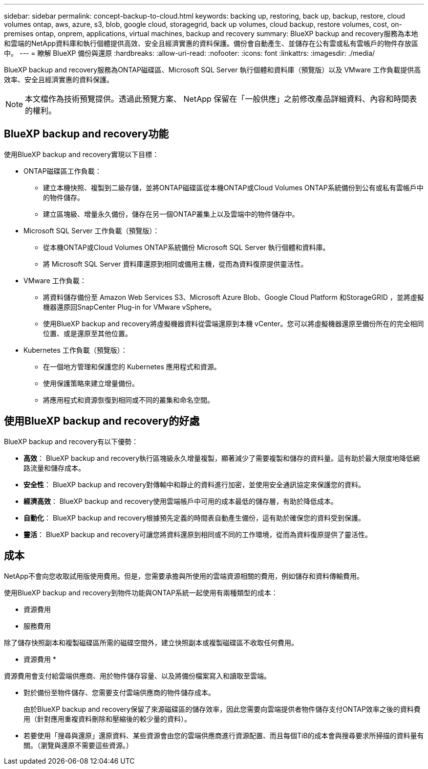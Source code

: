 ---
sidebar: sidebar 
permalink: concept-backup-to-cloud.html 
keywords: backing up, restoring, back up, backup, restore, cloud volumes ontap, aws, azure, s3, blob, google cloud, storagegrid, back up volumes, cloud backup, restore volumes, cost, on-premises ontap, onprem, applications, virtual machines, backup and recovery 
summary: BlueXP backup and recovery服務為本地和雲端的NetApp資料庫和執行個體提供高效、安全且經濟實惠的資料保護。備份會自動產生、並儲存在公有雲或私有雲帳戶的物件存放區中。 
---
= 瞭解 BlueXP 備份與還原
:hardbreaks:
:allow-uri-read: 
:nofooter: 
:icons: font
:linkattrs: 
:imagesdir: ./media/


[role="lead"]
BlueXP backup and recovery服務為ONTAP磁碟區、Microsoft SQL Server 執行個體和資料庫（預覽版）以及 VMware 工作負載提供高效率、安全且經濟實惠的資料保護。


NOTE: 本文檔作為技術預覽提供。透過此預覽方案、 NetApp 保留在「一般供應」之前修改產品詳細資料、內容和時間表的權利。



== BlueXP backup and recovery功能

使用BlueXP backup and recovery實現以下目標：

* ONTAP磁碟區工作負載：
+
** 建立本機快照、複製到二級存儲，並將ONTAP磁碟區從本機ONTAP或Cloud Volumes ONTAP系統備份到公有或私有雲帳戶中的物件儲存。
** 建立區塊級、增量永久備份，儲存在另一個ONTAP叢集上以及雲端中的物件儲存中。


* Microsoft SQL Server 工作負載（預覽版）：
+
** 從本機ONTAP或Cloud Volumes ONTAP系統備份 Microsoft SQL Server 執行個體和資料庫。
** 將 Microsoft SQL Server 資料庫還原到相同或備用主機，從而為資料復原提供靈活性。


* VMware 工作負載：
+
** 將資料儲存備份至 Amazon Web Services S3、Microsoft Azure Blob、Google Cloud Platform 和StorageGRID ，並將虛擬機器還原回SnapCenter Plug-in for VMware vSphere。
** 使用BlueXP backup and recovery將虛擬機器資料從雲端還原到本機 vCenter。您可以將虛擬機器還原至備份所在的完全相同位置、或是還原至其他位置。


* Kubernetes 工作負載（預覽版）：
+
** 在一個地方管理和保護您的 Kubernetes 應用程式和資源。
** 使用保護策略來建立增量備份。
** 將應用程式和資源恢復到相同或不同的叢集和命名空間。






== 使用BlueXP backup and recovery的好處

BlueXP backup and recovery有以下優勢：

* **高效**： BlueXP backup and recovery執行區塊級永久增量複製，顯著減少了需要複製和儲存的資料量。這有助於最大限度地降低網路流量和儲存成本。
* **安全性**： BlueXP backup and recovery對傳輸中和靜止的資料進行加密，並使用安全通訊協定來保護您的資料。
* **經濟高效**： BlueXP backup and recovery使用雲端帳戶中可用的成本最低的儲存層，有助於降低成本。
* **自動化**： BlueXP backup and recovery根據預先定義的時間表自動產生備份，這有助於確保您的資料受到保護。
* **靈活**： BlueXP backup and recovery可讓您將資料還原到相同或不同的工作環境，從而為資料復原提供了靈活性。




== 成本

NetApp不會向您收取試用版使用費用。但是，您需要承擔與所使用的雲端資源相關的費用，例如儲存和資料傳輸費用。

使用BlueXP backup and recovery到物件功能與ONTAP系統一起使用有兩種類型的成本：

* 資源費用
* 服務費用


除了儲存快照副本和複製磁碟區所需的磁碟空間外，建立快照副本或複製磁碟區不收取任何費用。

* 資源費用 *

資源費用會支付給雲端供應商、用於物件儲存容量、以及將備份檔案寫入和讀取至雲端。

* 對於備份至物件儲存、您需要支付雲端供應商的物件儲存成本。
+
由於BlueXP backup and recovery保留了來源磁碟區的儲存效率，因此您需要向雲端提供者物件儲存支付ONTAP效率之後的資料費用（針對應用重複資料刪除和壓縮後的較少量的資料）。

* 若要使用「搜尋與還原」還原資料、某些資源會由您的雲端供應商進行資源配置、而且每個TiB的成本會與搜尋要求所掃描的資料量有關。（瀏覽與還原不需要這些資源。）
+
ifdef::aws[]

+
** 在AWS中、 https://aws.amazon.com/athena/faqs/["Amazon Athena"^] 和 https://aws.amazon.com/glue/faqs/["AWS黏著劑"^] 資源部署在新的S3儲存區。
+
endif::aws[]



+
ifdef::azure[]

+
** 在Azure中 https://azure.microsoft.com/en-us/services/synapse-analytics/?&ef_id=EAIaIQobChMI46_bxcWZ-QIVjtiGCh2CfwCsEAAYASAAEgKwjvD_BwE:G:s&OCID=AIDcmm5edswduu_SEM_EAIaIQobChMI46_bxcWZ-QIVjtiGCh2CfwCsEAAYASAAEgKwjvD_BwE:G:s&gclid=EAIaIQobChMI46_bxcWZ-QIVjtiGCh2CfwCsEAAYASAAEgKwjvD_BwE["Azure Synapse工作區"^] 和 https://azure.microsoft.com/en-us/services/storage/data-lake-storage/?&ef_id=EAIaIQobChMIuYz0qsaZ-QIVUDizAB1EmACvEAAYASAAEgJH5fD_BwE:G:s&OCID=AIDcmm5edswduu_SEM_EAIaIQobChMIuYz0qsaZ-QIVUDizAB1EmACvEAAYASAAEgJH5fD_BwE:G:s&gclid=EAIaIQobChMIuYz0qsaZ-QIVUDizAB1EmACvEAAYASAAEgJH5fD_BwE["Azure Data Lake儲存設備"^] 可在您的儲存帳戶中進行資源配置、以儲存及分析您的資料。
+
endif::azure[]





ifdef::gcp[]

* 在 Google 中，部署了一個新的 bucket，並且 https://cloud.google.com/bigquery["Google Cloud BigQuery服務"^]在帳戶/項目層級進行配置。 endif::gcp[]
+
** 如果您計畫從已移至歸檔物件儲存區的備份檔案還原 Volume 資料、則雲端供應商會收取額外的每 GiB 擷取費用和每項要求費用。
** 如果您打算在恢復磁碟區資料的過程中掃描備份檔案中的勒索軟體（如果您為雲端備份啟用了 DataLock 和勒索軟體保護），那麼您還將承擔來自雲端提供者的額外出口成本。




* 服務費用 *

服務費用是支付給 NetApp 的、同時涵蓋 _ 建立 _ 備份到物件儲存設備的成本、以及 _ 還原 _ 磁碟區或檔案的成本。您只需為物件儲存中保護的資料付費，該費用會根據備份到物件儲存的ONTAP磁碟區的來源邏輯使用容量（ ONTAP效率之前）計算。此容量也稱為前端TB（FTB）。

有三種方式可以支付備份服務費用：

* 第一個選項是向雲端供應商訂閱、讓您每月付費。
* 第二種選擇是取得年度合約。
* 第三種選擇是直接向NetApp購買授權。閱讀<<授權,授權>>部分了解詳情。




== 授權

BlueXP backup and recovery現已推出免費試用版。您可以在限定時間內無需許可證金鑰即可使用該服務。

BlueXP 備份與還原功能適用於下列使用模式：

* *自帶許可證 (BYOL)*：從NetApp購買的許可證，可與任何雲端提供者一起使用。
* *即用即付 (PAYGO)*：從雲端供應商的市場按小時訂閱。
* *年度*：雲端供應商市場的年度合約。


備份授權僅適用於從物件儲存設備進行備份與還原。建立 Snapshot 複本和複寫磁碟區不需要授權。

*請自備駕照*

BYOL 是基於期限（1、2 或 3 年）和容量的，以 1 TiB 為增量。您向NetApp支付一段時間使用服務費用、例如1年、如果容量上限為10 TiB。

您會在 BlueXP 數位錢包頁面中輸入序號、以啟用服務。達到任一限制時、您都需要續約授權。備份 BYOL 授權適用於與您的 BlueXP  組織或帳戶相關的所有來源系統。

link:br-start-licensing.html["了解如何設定許可證"]。

*按使用量付費訂閱*

BlueXP 備份與還原以隨用隨付模式提供消費型授權。透過雲端供應商的市場訂閱之後、您只需支付每GiB的備份資料費用、無需預付任何款項。您的雲端供應商會透過每月帳單向您收費。

請注意、當您初次訂閱PAYGO時、即可享有30天的免費試用期。

*年度合約*

ifdef::aws[]

使用 AWS 時，有兩種年度合約可供選擇，分別為 1 年、2 年或 3 年：

* 「雲端備份」計畫、可讓您備份Cloud Volumes ONTAP 內部部署ONTAP 的支援資料。
* 「 CVO 專業人員」計畫、可讓您將 Cloud Volumes ONTAP 和 BlueXP 備份與還原作業結合在一起。這包括根據此許可證收費的Cloud Volumes ONTAP磁碟區的無限備份（備份容量不計入許可證）。 endif::aws[]


ifdef::azure[]

使用 Azure 時，有兩種年度合約可供選擇，分別為 1 年、2 年或 3 年：

* 「雲端備份」計畫、可讓您備份Cloud Volumes ONTAP 內部部署ONTAP 的支援資料。
* 「 CVO 專業人員」計畫、可讓您將 Cloud Volumes ONTAP 和 BlueXP 備份與還原作業結合在一起。這包括根據此許可證收費的Cloud Volumes ONTAP磁碟區的無限備份（備份容量不計入許可證）。 endif::azure[]


ifdef::gcp[]

當您使用 GCP 時，您可以向NetApp要求私人優惠，然後在BlueXP backup and recovery啟動期間從 Google Cloud Marketplace 訂閱時選擇該方案。 endif::gcp[]



== 支援的資料來源、工作環境和備份目標

.支援的工作負載資料來源
此服務保護以下基於應用程式的工作負載：

* ONTAP 磁碟區
* 用於實體、VMware 虛擬機器檔案系統 (VMFS) 和 VMware 虛擬機器磁碟 (VMDK) NFS（預覽版）的 Microsoft SQL Server 執行個體和資料庫
* VMware資料存放區
* Kubernetes 工作負載（預覽版）


.支援的工作環境
* 本地ONTAP SAN（iSCSI 協定）和 NAS（使用 NFS 和 CIFS 協定），採用ONTAP 9.8 及更高版本
* 適用於 AWS 的Cloud Volumes ONTAP 9.8 或更高版本（使用 SAN 和 NAS）


* 適用於 Microsoft Azure 的Cloud Volumes ONTAP 9.8 或更高版本（使用 SAN 和 NAS）
* Amazon FSX for NetApp ONTAP 產品


.支援備份目標
* Amazon Web Services （ AWS ） S3
* Microsoft Azure Blob
* StorageGRID
* SS3 ONTAP




== BlueXP backup and recovery使用適用於 Microsoft SQL Server 的SnapCenter插件

BlueXP backup and recovery會在託管 Microsoft SQL Server 的伺服器上安裝適用於 Microsoft SQL Server 的外掛程式。該外掛程式是主機端元件，可對 Microsoft SQL Server 資料庫和執行個體進行應用程式感知的資料保護管理。



== BlueXP 備份與還原的運作方式

啟用BlueXP backup and recovery後，本服務會對您的資料執行完整備份。初始備份後，所有其他備份均為增量備份。如此可將網路流量維持在最低。

下圖顯示了組件之間的關係。

image:diagram-br-321-aff-a.png["此圖展示了BlueXP backup and recovery如何使用 3-2-1 保護策略"]


NOTE: 還支援從主存儲到對象存儲，而不僅僅是從二級存儲到對象存儲。



=== 備份在物件儲存位置中的位置

備份複本儲存在BlueXP在雲端帳戶中建立的物件存放區中。每個叢集或工作環境都有一個物件存儲， BlueXP對物件存儲的命名如下：  `netapp-backup-clusteruuid` 。請勿刪除此物件存放區。

ifdef::aws[]

* 在 AWS 中， BlueXP支援 https://docs.aws.amazon.com/AmazonS3/latest/dev/access-control-block-public-access.html["Amazon S3 封鎖公共存取功能"^]在 S3 儲存桶上。 endif::aws[]


ifdef::azure[]

* 在Azure中、BlueXP會使用新的或現有的資源群組、以及Blob容器的儲存帳戶。BlueXP  https://docs.microsoft.com/en-us/azure/storage/blobs/anonymous-read-access-prevent["封鎖對Blob資料的公開存取"]預設情況下。 endif::azure[]


ifdef::gcp[]

endif::gcp[]

* 在本報告中、BlueXP會使用現有的儲存帳戶來儲存物件儲存庫。StorageGRID
* 在 ONTAP S3 中、 BlueXP 使用現有的使用者帳戶來處理 S3 儲存區。




=== 備份副本與您的BlueXP組織相關聯

備份副本與BlueXP Connector 所在的BlueXP組織相關聯。  https://docs.netapp.com/us-en/bluexp-setup-admin/concept-identity-and-access-management.html["瞭解 BlueXP  身分識別與存取管理"^] 。

如果同一個BlueXP組織中有多個連接器，則每個連接器都會顯示相同的備份清單。



== 可能對您使用BlueXP backup and recovery有幫助的術語

了解一些與保護相關的術語可能會對您有所幫助。

* *保護*： BlueXP backup and recovery中的保護意味著確保使用保護策略定期將快照和不可變備份發生到不同的安全域。


* *工作負載*： BlueXP backup and recovery中的工作負載可以包括 Microsoft SQL Server 執行個體和資料庫、VMware 資料儲存區或ONTAP磁碟區。

